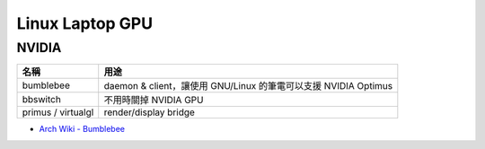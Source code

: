 ========================================
Linux Laptop GPU
========================================


NVIDIA
========================================

+--------------------+-----------------------------------------------------------------+
| 名稱               | 用途                                                            |
+====================+=================================================================+
| bumblebee          | daemon & client，讓使用 GNU/Linux 的筆電可以支援 NVIDIA Optimus |
+--------------------+-----------------------------------------------------------------+
| bbswitch           | 不用時關掉 NVIDIA GPU                                           |
+--------------------+-----------------------------------------------------------------+
| primus / virtualgl | render/display bridge                                           |
+--------------------+-----------------------------------------------------------------+

* `Arch Wiki - Bumblebee <https://wiki.archlinux.org/index.php/Bumblebee>`_
